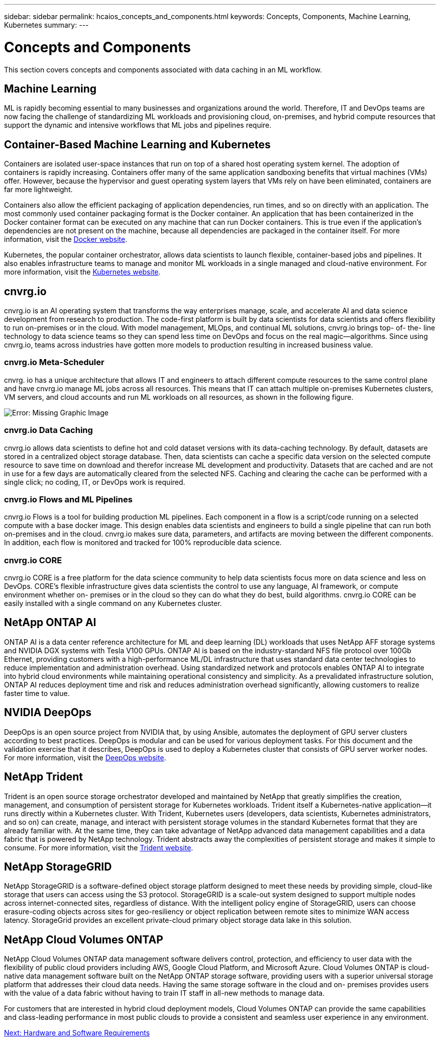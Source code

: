 ---
sidebar: sidebar
permalink: hcaios_concepts_and_components.html
keywords: Concepts, Components, Machine Learning, Kubernetes
summary:
---

= Concepts and Components
:hardbreaks:
:nofooter:
:icons: font
:linkattrs:
:imagesdir: ./media/

//
// This file was created with NDAC Version 2.0 (August 17, 2020)
//
// 2020-08-20 13:35:29.744014
//

[.lead]
This section covers concepts and components associated with data caching in an ML workflow.

== Machine Learning

ML is rapidly becoming essential to many businesses and organizations around the world. Therefore, IT and DevOps teams are now facing the challenge of standardizing ML workloads and provisioning cloud, on-premises, and hybrid compute resources that support the dynamic and intensive workflows that ML jobs and pipelines require.

== Container-Based Machine Learning and Kubernetes

Containers are isolated user-space instances that run on top of a shared host operating system kernel. The adoption of containers is rapidly increasing. Containers offer many of the same application sandboxing benefits that virtual machines (VMs) offer. However, because the hypervisor and guest operating system layers that VMs rely on have been eliminated, containers are far more lightweight.

Containers also allow the efficient packaging of application dependencies, run times, and so on directly with an application. The most commonly used container packaging format is the Docker container. An application that has been containerized in the Docker container format can be executed on any machine that can run Docker containers. This is true even if the application’s dependencies are not present on the machine, because all dependencies are packaged in the container itself. For more information, visit the https://www.docker.com/[Docker website^].

Kubernetes, the popular container orchestrator, allows data scientists to launch flexible, container-based jobs and pipelines. It also enables infrastructure teams to manage and monitor ML workloads in a single managed and cloud-native environment. For more information, visit the https://kubernetes.io/[Kubernetes website^].

== cnvrg.io

cnvrg.io is an AI operating system that transforms the way enterprises manage, scale, and accelerate AI and data science development from research to production. The code-first platform is built by data scientists for data scientists and offers flexibility to run on-premises or in the cloud. With model management, MLOps, and continual ML solutions, cnvrg.io brings top- of- the- line technology to data science teams so they can spend less time on DevOps and focus on the real magic—algorithms. Since using cnvrg.io, teams across industries have gotten more models to production resulting in increased business value.

=== cnvrg.io Meta-Scheduler

cnvrg. io has a unique architecture that allows IT and engineers to attach different compute resources to the same control plane and have cnvrg.io manage ML jobs across all resources. This means that IT can attach multiple on-premises Kubernetes clusters, VM servers, and cloud accounts and run ML workloads on all resources, as shown in the following figure.

image:hcaios_image5.png[Error: Missing Graphic Image]

=== cnvrg.io Data Caching

cnvrg.io allows data scientists to define hot and cold dataset versions with its data-caching technology. By default, datasets are stored in a centralized object storage database. Then, data scientists can cache a specific data version on the selected compute resource to save time on download and therefor increase ML development and productivity. Datasets that are cached and are not in use for a few days are automatically cleared from the selected NFS. Caching and clearing the cache can be performed with a single click; no coding, IT, or DevOps work is required.

=== cnvrg.io Flows and ML Pipelines

cnvrg.io Flows is a tool for building production ML pipelines. Each component in a flow is a script/code running on a selected compute with a base docker image. This design enables data scientists and engineers to build a single pipeline that can run both on-premises and in the cloud. cnvrg.io makes sure data, parameters, and artifacts are moving between the different components. In addition, each flow is monitored and tracked for 100% reproducible data science.

=== cnvrg.io CORE

cnvrg.io CORE is a free platform for the data science community to help data scientists focus more on data science and less on DevOps. CORE’s flexible infrastructure gives data scientists the control to use any language, AI framework, or compute environment whether on- premises or in the cloud so they can do what they do best, build algorithms. cnvrg.io CORE can be easily installed with a single command on any Kubernetes cluster.

== NetApp ONTAP AI

ONTAP AI is a data center reference architecture for ML and deep learning (DL) workloads that uses NetApp AFF storage systems and NVIDIA DGX systems with Tesla V100 GPUs. ONTAP AI is based on the industry-standard NFS file protocol over 100Gb Ethernet, providing customers with a high-performance ML/DL infrastructure that uses standard data center technologies to reduce implementation and administration overhead. Using standardized network and protocols enables ONTAP AI to integrate into hybrid cloud environments while maintaining operational consistency and simplicity. As a prevalidated infrastructure solution, ONTAP AI reduces deployment time and risk and reduces administration overhead significantly, allowing customers to realize faster time to value.

== NVIDIA DeepOps

DeepOps is an open source project from NVIDIA that, by using Ansible, automates the deployment of GPU server clusters according to best practices. DeepOps is modular and can be used for various deployment tasks. For this document and the validation exercise that it describes, DeepOps is used to deploy a Kubernetes cluster that consists of GPU server worker nodes. For more information, visit the https://github.com/NVIDIA/deepops[DeepOps website^].

== NetApp Trident

Trident is an open source storage orchestrator developed and maintained by NetApp that greatly simplifies the creation, management, and consumption of persistent storage for Kubernetes workloads. Trident itself a Kubernetes-native application—it runs directly within a Kubernetes cluster. With Trident, Kubernetes users (developers, data scientists, Kubernetes administrators, and so on) can create, manage, and interact with persistent storage volumes in the standard Kubernetes format that they are already familiar with. At the same time, they can take advantage of NetApp advanced data management capabilities and a data fabric that is powered by NetApp technology. Trident abstracts away the complexities of persistent storage and makes it simple to consume. For more information, visit the https://netapp-trident.readthedocs.io/en/stable-v18.07/kubernetes/[Trident website^].

== NetApp StorageGRID

NetApp StorageGRID is a software-defined object storage platform designed to meet these needs by providing simple, cloud-like storage that users can access using the S3 protocol. StorageGRID is a scale-out system designed to support multiple nodes across internet-connected sites, regardless of distance. With the intelligent policy engine of StorageGRID, users can choose erasure-coding objects across sites for geo-resiliency or object replication between remote sites to minimize WAN access latency. StorageGrid provides an excellent private-cloud primary object storage data lake in this solution.

== NetApp Cloud Volumes ONTAP

NetApp Cloud Volumes ONTAP data management software delivers control, protection, and efficiency to user data with the flexibility of public cloud providers including AWS, Google Cloud Platform, and Microsoft Azure. Cloud Volumes ONTAP is cloud-native data management software built on the NetApp ONTAP storage software, providing users with a superior universal storage platform that addresses their cloud data needs. Having the same storage software in the cloud and on- premises provides users with the value of a data fabric without having to train IT staff in all-new methods to manage data.

For customers that are interested in hybrid cloud deployment models, Cloud Volumes ONTAP can provide the same capabilities and class-leading performance in most public clouds to provide a consistent and seamless user experience in any environment.

link:hcaios_hardware_and_software_requirements.html[Next: Hardware and Software Requirements]
